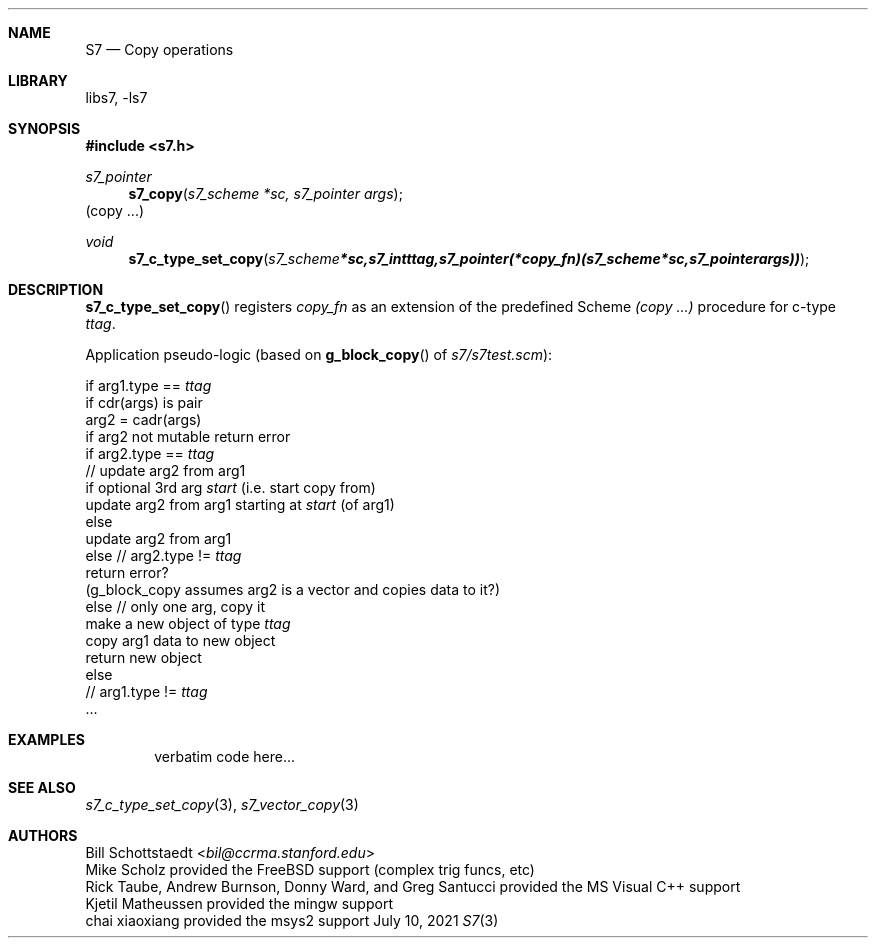 .Dd July 10, 2021
.Dt S7 3
.Sh NAME
.Nm S7
.Nd Copy operations
.Sh LIBRARY
libs7, -ls7
.Sh SYNOPSIS
.In s7.h
.Ft s7_pointer
.Fn s7_copy "s7_scheme *sc, s7_pointer args"
(copy ...)
.Ft void
.Fn s7_c_type_set_copy "s7_scheme *sc, s7_int ttag, s7_pointer (*copy_fn)(s7_scheme *sc, s7_pointer args))"
.Sh DESCRIPTION
.Fn s7_c_type_set_copy
registers
.Em copy_fn
as an extension of the predefined Scheme
.Em (copy ...)
procedure for c-type
.Em ttag .
.Pp
Application pseudo-logic (based on
.Fn g_block_copy
of
.Sm off
.Pa s7/s7test.scm
):
.Sm on
.Pp

    if arg1.type ==
.Em ttag
        if cdr(args) is pair
            arg2 = cadr(args)
            if arg2 not mutable return error
            if arg2.type ==
.Em ttag
                // update arg2 from arg1
                if optional 3rd arg
.Em start
(i.e. start copy from)
                    update arg2 from arg1 starting at
.Em start
(of arg1)
                else
                    update arg2 from arg1
            else // arg2.type !=
.Em ttag
                return error?
                (g_block_copy assumes arg2 is a vector and copies data to it?)
        else // only one arg, copy it
            make a new object of type
.Em ttag
            copy arg1 data to new object
            return new object
    else
        //  arg1.type !=
.Em ttag
            ...

.Sh EXAMPLES
.Bd -literal -offset indent
verbatim code here...
.Ed
.Pp
.Sh SEE ALSO
.Xr s7_c_type_set_copy 3 ,
.Xr s7_vector_copy 3
.Sh AUTHORS
.An Bill Schottstaedt Aq Mt bil@ccrma.stanford.edu
.An Mike Scholz
provided the FreeBSD support (complex trig funcs, etc)
.An Rick Taube, Andrew Burnson, Donny Ward, and Greg Santucci
provided the MS Visual C++ support
.An Kjetil Matheussen
provided the mingw support
.An chai xiaoxiang
provided the msys2 support
